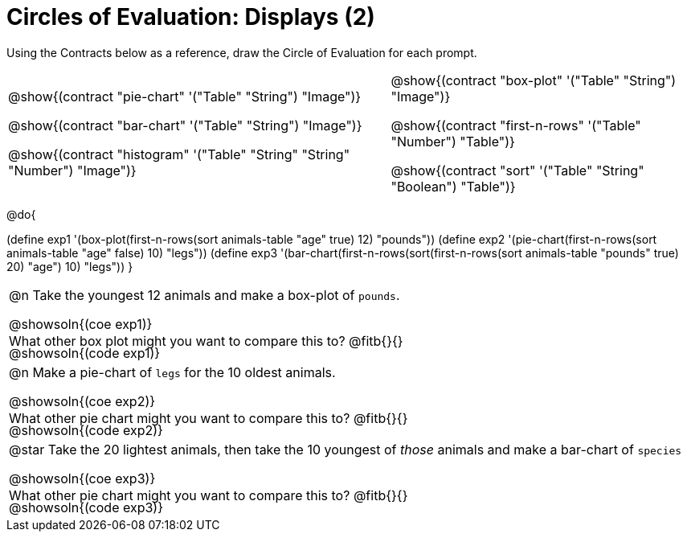 = Circles of Evaluation: Displays (2)

++++
<style>
#content .autonum::after { content: ')'; }
#content .contracts .editbox { background: none !important; }
#content td { position: relative; }
#content .contracts td { padding: 0 !important; }
#content .exercises td .content div:last-child {
	position: absolute;
	bottom: 0;
	width: 95%;
}
</style>
++++

Using the Contracts below as a reference, draw the Circle of Evaluation for each prompt.

[.contracts, cols="5a,4a", frame="none", grid="none", stripes="none"]
|===
|
@show{(contract "pie-chart" '("Table" "String") "Image")}

@show{(contract "bar-chart" '("Table" "String") "Image")}

@show{(contract "histogram" '("Table" "String" "String" "Number") "Image")}

|
@show{(contract "box-plot" '("Table" "String") "Image")}

@show{(contract "first-n-rows" '("Table" "Number") "Table")}

@show{(contract "sort" '("Table" "String" "Boolean") "Table")}
|===

@do{


(define exp1 '(box-plot(first-n-rows(sort animals-table "age" true) 12) "pounds"))
(define exp2 '(pie-chart(first-n-rows(sort animals-table "age" false) 10) "legs"))
(define exp3 '(bar-chart(first-n-rows(sort(first-n-rows(sort animals-table "pounds" true) 20) "age") 10) "legs"))
}

[.exercises.FillVerticalSpace, cols="1a"]
|===
| @n Take the youngest 12 animals and make a box-plot of `pounds`.

@showsoln{(coe exp1)}

@showsoln{(code exp1)}

What other box plot might you want to compare this to? @fitb{}{}

| @n Make a pie-chart of `legs` for the 10 oldest animals.

@showsoln{(coe exp2)}

@showsoln{(code exp2)}

What other pie chart might you want to compare this to? @fitb{}{}

| @star Take the 20 lightest animals, then take the 10 youngest of _those_ animals and make a bar-chart of `species`

@showsoln{(coe exp3)}

@showsoln{(code exp3)}

What other pie chart might you want to compare this to? @fitb{}{}
|===
